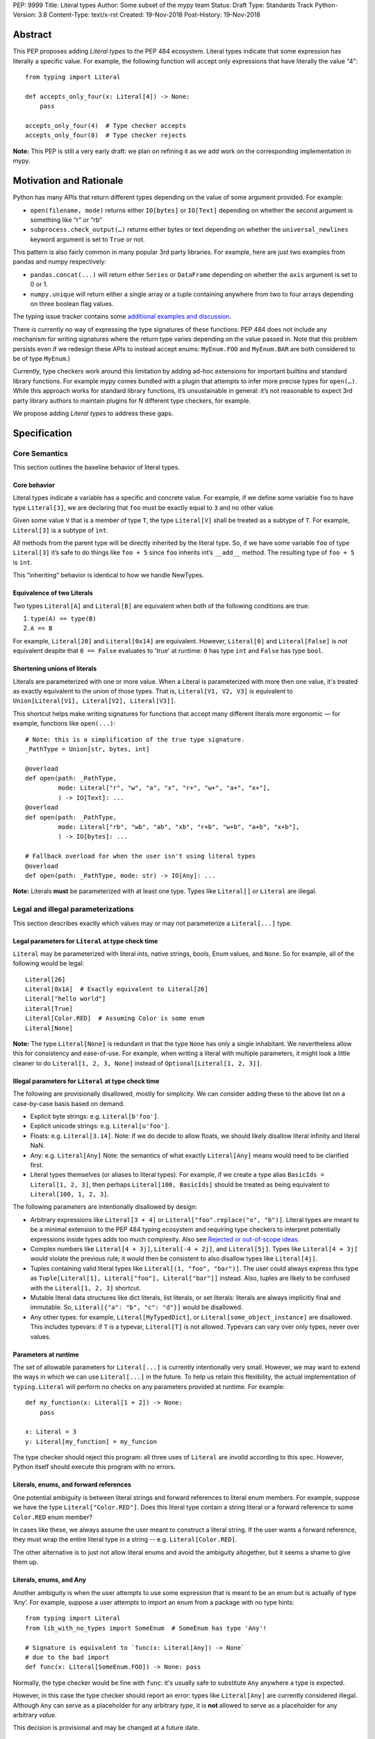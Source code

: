 PEP: 9999
Title: Literal types
Author: Some subset of the mypy team
Status: Draft
Type: Standards Track
Python-Version: 3.8
Content-Type: text/x-rst
Created: 19-Nov-2018
Post-History: 19-Nov-2018

Abstract
========

This PEP proposes adding *Literal types* to the PEP 484 ecosystem.
Literal types indicate that some expression has literally a
specific value. For example, the following function will accept
only expressions that have literally the value "4"::

    from typing import Literal

    def accepts_only_four(x: Literal[4]) -> None:
        pass

    accepts_only_four(4)  # Type checker accepts
    accepts_only_four(8)  # Type checker rejects

**Note:** This PEP is still a very early draft: we plan
on refining it as we add work on the corresponding implementation
in mypy.

Motivation and Rationale
========================

Python has many APIs that return different types depending on the 
value of some argument provided. For example:

-  ``open(filename, mode)`` returns either ``IO[bytes]`` or ``IO[Text]``
   depending on whether the second argument is something like “r” or
   “rb”
-  ``subprocess.check_output(…)`` returns either bytes or text
   depending on whether the ``universal_newlines`` keyword argument is
   set to ``True`` or not.

This pattern is also fairly common in many popular 3rd party libraries.
For example, here are just two examples from pandas and numpy respectively:

-  ``pandas.concat(...)`` will return either ``Series`` or
   ``DataFrame`` depending on whether the ``axis`` argument is set to
   0 or 1.

-  ``numpy.unique`` will return either a single array or a tuple containing
   anywhere from two to four arrays depending on three boolean flag values.

The typing issue tracker contains some
`additional examples and discussion <typing-discussion_>`_.

There is currently no way of expressing the type signatures of these
functions: PEP 484 does not include any mechanism for writing signatures
where the return type varies depending on the value passed in. 
Note that this problem persists even if we redesign these APIs to
instead accept enums: ``MyEnum.FOO`` and ``MyEnum.BAR`` are both
considered to be of type ``MyEnum``.)

Currently, type checkers work around this limitation by adding ad-hoc
extensions for important builtins and standard library functions. For
example mypy comes bundled with a plugin that attempts to infer more
precise types for ``open(…)``. While this approach works for standard
library functions, it’s unsustainable in general: it’s not reasonable to
expect 3rd party library authors to maintain plugins for N different
type checkers, for example.

We propose adding *Literal types* to address these gaps.

Specification
=============

Core Semantics
--------------

This section outlines the baseline behavior of literal types.

Core behavior
'''''''''''''

Literal types indicate a variable has a specific and
concrete value. For example, if we define some variable ``foo`` to have
type ``Literal[3]``, we are declaring that ``foo`` must be exactly equal
to ``3`` and no other value.

Given some value ``V`` that is a member of type ``T``, the type
``Literal[V]`` shall be treated as a subtype of ``T``. For example,
``Literal[3]`` is a subtype of ``int``.

All methods from the parent type will be directly inherited by the
literal type. So, if we have some variable ``foo`` of type ``Literal[3]``
it’s safe to do things like ``foo + 5`` since ``foo`` inherits int’s
``__add__`` method. The resulting type of ``foo + 5`` is ``int``.

This “inheriting” behavior is identical to how we handle NewTypes.

Equivalence of two Literals
'''''''''''''''''''''''''''

Two types ``Literal[A]`` and ``Literal[B]`` are equivalent when
both of the following conditions are true:

1. ``type(A) == type(B)``
2. ``A == B``

For example, ``Literal[20]`` and ``Literal[0x14]`` are equivalent.
However, ``Literal[0]`` and ``Literal[False]`` is *not* equivalent
despite that ``0 == False`` evaluates to 'true' at runtime: ``0``
has type ``int`` and ``False`` has type ``bool``.

Shortening unions of literals
'''''''''''''''''''''''''''''

Literals are parameterized with one or more value. When a Literal is
parameterized with more then one value, it's treated as exactly equivalent
to the union of those types. That is, ``Literal[V1, V2, V3]`` is equivalent
to ``Union[Literal[V1], Literal[V2], Literal[V3]]``.

This shortcut helps make writing signatures for functions that accept
many different literals more ergonomic — for example, functions like
``open(...)``::

   # Note: this is a simplification of the true type signature.
   _PathType = Union[str, bytes, int]

   @overload
   def open(path: _PathType, 
            mode: Literal["r", "w", "a", "x", "r+", "w+", "a+", "x+"],
            ) -> IO[Text]: ...
   @overload
   def open(path: _PathType, 
            mode: Literal["rb", "wb", "ab", "xb", "r+b", "w+b", "a+b", "x+b"],
            ) -> IO[bytes]: ...

   # Fallback overload for when the user isn't using literal types
   @overload
   def open(path: _PathType, mode: str) -> IO[Any]: ...

**Note:** Literals **must** be parameterized with at least one type.
Types like ``Literal[]`` or ``Literal`` are illegal.

Legal and illegal parameterizations
-----------------------------------

This section describes exactly which values may or may not parameterize 
a ``Literal[...]`` type.

Legal parameters for ``Literal`` at type check time
'''''''''''''''''''''''''''''''''''''''''''''''''''

``Literal`` may be parameterized with literal ints, native strings,
bools, Enum values, and ``None``. So for example, all of the following
would be legal::

   Literal[26]
   Literal[0x1A]  # Exactly equivalent to Literal[26]
   Literal["hello world"]
   Literal[True]
   Literal[Color.RED]  # Assuming Color is some enum
   Literal[None]

**Note:** The type ``Literal[None]`` is redundant in that the type
``None`` has only a single inhabitant. We nevertheless allow this 
for consistency and ease-of-use. For example, when writing a literal
with multiple parameters, it might look a little cleaner to do
``Literal[1, 2, 3, None]`` instead of ``Optional[Literal[1, 2, 3]]``.

Illegal parameters for ``Literal`` at type check time
'''''''''''''''''''''''''''''''''''''''''''''''''''''

The following are provisionally disallowed, mostly for
simplicity. We can consider adding these to the above list on a
case-by-case basis based on demand.

-  Explicit byte strings: e.g. ``Literal[b'foo']``.

-  Explicit unicode strings: e.g. ``Literal[u'foo']``.

-  Floats: e.g. ``Literal[3.14]``. Note: if we do decide to allow
   floats, we should likely disallow literal infinity and literal NaN.

-  Any: e.g. ``Literal[Any]`` Note: the semantics of what exactly
   ``Literal[Any]`` means would need to be clarified first.

-  Literal types themselves (or aliases to literal types). For example, if we
   create a type alias ``BasicIds = Literal[1, 2, 3]``, then perhaps
   ``Literal[100, BasicIds]`` should be treated as being equivalent to
   ``Literal[100, 1, 2, 3]``.

The following parameters are intentionally disallowed by design:

-  Arbitrary expressions like ``Literal[3 + 4]`` or
   ``Literal["foo".replace("o", "b")]``. Literal types are meant to be a
   minimal extension to the PEP 484 typing ecosystem and requiring type
   checkers to interpret potentially expressions inside types adds too
   much complexity. Also see `Rejected or out-of-scope ideas`_.

-  Complex numbers like ``Literal[4 + 3j]``, ``Literal[-4 + 2j]``, and
   ``Literal[5j]``. Types like ``Literal[4 + 3j]`` would violate the
   previous rule; it would then be consistent to also disallow types
   like ``Literal[4j]``.

-  Tuples containing valid literal types like ``Literal[(1, "foo", "bar")]``.
   The user could always express this type as
   ``Tuple[Literal[1], Literal["foo"], Literal["bar"]]`` instead. Also,
   tuples are likely to be confused with the ``Literal[1, 2, 3]``
   shortcut.

-  Mutable literal data structures like dict literals, list literals, or
   set literals: literals are always implicitly final and immutable. So,
   ``Literal[{"a": "b", "c": "d"}]`` would be disallowed.

-  Any other types: for example, ``Literal[MyTypedDict]``, or
   ``Literal[some_object_instance]`` are disallowed.
   This includes typevars: if ``T`` is a typevar,  ``Literal[T]`` is
   not allowed. Typevars can vary over only types, never over values.

Parameters at runtime
'''''''''''''''''''''

The set of allowable parameters for ``Literal[...]`` is currently intentionally
very small. However, we may want to extend the ways in which we can use
``Literal[...]`` in the future. To help us retain this flexibility, the
actual implementation of ``typing.Literal`` will perform *no* checks on
any parameters provided at runtime. For example::

   def my_function(x: Literal[1 + 2]) -> None:
       pass
       
   x: Literal = 3
   y: Literal[my_function] = my_funcion

The type checker should reject this program: all three uses of
``Literal`` are *invalid* according to this spec. However, Python itself
should execute this program with no errors.

Literals, enums, and forward references
'''''''''''''''''''''''''''''''''''''''

One potential ambiguity is between literal strings and forward
references to literal enum members. For example, suppose we have the
type ``Literal["Color.RED"]``. Does this literal type
contain a string literal or a forward reference to some ``Color.RED``
enum member?

In cases like these, we always assume the user meant to construct a
literal string. If the user wants a forward reference, they must wrap
the entire literal type in a string -- e.g. ``Literal[Color.RED]``.

The other alternative is to just not allow literal enums and avoid the
ambiguity altogether, but it seems a shame to give them up.

Literals, enums, and Any
''''''''''''''''''''''''

Another ambiguity is when the user attempts to use some expression that
is meant to be an enum but is actually of type ‘Any’. For example,
suppose a user attempts to import an enum from a package with no type hints::

   from typing import Literal
   from lib_with_no_types import SomeEnum  # SomeEnum has type 'Any'!

   # Signature is equivalent to `func(x: Literal[Any]) -> None`
   # due to the bad import
   def func(x: Literal[SomeEnum.FOO]) -> None: pass

Normally, the type checker would be fine with ``func``: it's usually safe to
substitute ``Any`` anywhere a type is expected.

However, in this case the type checker should report an error: types like
``Literal[Any]`` are currently considered illegal. Although ``Any`` can
serve as a placeholder for any arbitrary *type*, it is **not** allowed to
serve as a placeholder for any arbitrary *value*.

This decision is provisional and may be changed at a future date.

Inferring types for literal expressions
---------------------------------------

This section describes how to infer the correct type for literal expressions.
E.g. under what circumstances should literal expressions like ``"foo"``
have an inferred type of ``Literal["foo"]`` vs ``str``?

In general, type checkers are expected to be conservative and bias
towards inferring standard types like ``str``. Type checkers should
infer ``Literal[...]`` only in context where a Literal type is
explicitly requested.

Variable assignment
'''''''''''''''''''

When assigning a literal expression to an unannotated variable, the
inferred type of the variable is the original base type, not ``Literal[...]``.
For example::

   foo = "hello"
   reveal_type(foo)   # Revealed type is 'str'

This helps ensure we don't break the semantics of any existing code.

If the user wants ``foo`` to have a literal type, they must 
explicitly add an annotation::

   foo: Literal["hello"] = "hello"
   reveal_types(foo)   # Revealed type is 'Literal["hello"]'

Or alternatively, use the ``Final`` qualifier::

   foo: Final = "hello"
   reveal_types(foo)   # Revealed type is 'Final[Literal["hello"]]'

The ``Final`` qualifier will automatically infer a ``Literal`` type in
an assignment if the LHS is a literal expression, or an expression of
type ``Literal[…]``.

**TODO:** Link to the PEP draft for the ``Final`` qualifier once it's ready.

**Note 1:** A potential third way of declaring a Literal might be to 
try using ``Literal`` as a qualifier::

   foo: Literal = "hello"   # Illegal!

Although this looks reasonable, we feel type checkers should *reject*
constructs like these: while ``Final`` and ``ClassVar`` are *qualifiers*
and so infer their parameters, ``Literal`` is a *type* and should not.

**Note 2:** It may sometimes be possible to use the broader context
to determine whether some variable should have a Literal type or not.
For example, in the following function, ``foo`` is only ever used as
an input to a function that expects ``Literal["blah"]`` which means
it’s theoretically possible to infer that foo has type ``Literal["blah"]``::

   def expects_blah(x: Literal["blah"]) -> None: ...

   def test() -> None:
       foo = "blah"
       expects_blah(foo)

This PEP proposes that type checkers are **not** expected to handle these
cases: it is ok to infer that ``foo`` has type ``str``.

However, it's an open question whether type checkers are permitted to *try*
handling these more complex cases on a best-effort basis. That is, are
type checkers *obligated* to infer that ``foo`` has type ``str``?

Type inference inside calls
'''''''''''''''''''''''''''

When a literal is used inside of a function call, it will be inferred
as either the original type or the Literal type based on context. For
example, the following snippet is legal::

   def expects_str(x: str) -> None: ...
   def expects_literal(x: Literal["foo"]) -> None: ...

   # Legal: "foo" is inferred to be of type 'str'
   expects_str("foo")

   # Legal: "foo" is inferred to be of type 'Literal["foo"]'
   expects_literal("foo")

However, non-literal expressions in general will not automatically be inferred
to be literals. For example::

   def expects_literal(x: Literal["foo"]) -> None: ...

   def runner(my_str: str) -> None:
       # ILLEGAL: str is not a subclass of Literal["foo"]
       expects_literal(my_str)

**Note:** If the user wants their API to support accepting both literals
*and* the original type -- perhaps for legacy purposes -- they should
implement a fallback overload. See `Interactions with overloads`_.

Miscellaneous interactions
--------------------------

This section discusses how literal types interact with other existing types.

Intelligent indexing of structured data: Interactions with TypedDict, Tuple, NamedTuples, and getattr
'''''''''''''''''''''''''''''''''''''''''''''''''''''''''''''''''''''''''''''''''''''''''''''''''''''

Literals can be used to "intelligently index" into structured types
TypedDicts, NamedTuple, and classes. (This is not an exhaustive list).

For example, type checkers should infer the correct value type when
indexing into a TypedDict using a string literal that corresponds to
one of the available keys::

   Foo = TypedDict('Foo', {
       'key1': int,
       'key2': str,
   })

   a: Final = "key1"
   b: Final = "some other string"

   f: Foo
   reveal_type(f[a])  # Revealed type is 'int'
   f[b]               # Error: 'Foo' does not contain a key named 'some other string'

We require similar behavior when indexing into a tuple or NamedTuple::

   a: Final = 0
   b: Final = 5

   some_tuple: Tuple[int, str, List[bool]] = (3, "abc", [True, False])
   reveal_type(some_tuple[a])   # Revealed type is 'int'
   some_tuple[b]                # Error: 5 is not a valid index into the tuple

...and when using functions like getattr::

   class Test:
       def __init__(self, param: int) -> None:
           self.myfield = param
       
       def mymethod(self, val: int) -> str: ...
       
   a: Final = "myfield"
   b: Final = "mymethod"
   c: Final = "blah"

   t = Test()
   reveal_type(getattr(t, a))  # Revealed type is 'int'
   reveal_type(getattr(t, b))  # Revealed type is 'Callable[[int], str]'
   getattr(t, c)               # Error: 'Test' does not have attribute named 'blah'

These interactions will most likely need to be added to type checkers on
an ad-hoc basis. This is a little unfortunate: it would have been nice to
unify these interactions by adding  something like TypeScript’s
`index types <typescript-index-types_>`_ and ``keyof`` operator, which lets
you encode the idea that some key (e.g. a literal string) is a member of
some object.

We currently do not plan on adding a similar concept to Python. Python
has many different kinds of structured data beyond just objects
(classes, objects, TypedDict, tuples, NamedTuples…) and it’s unclear
what the ramifications of attempting to unify all these different
concepts using this idea might be. It may be worth attempting to
unify this behavior in the future, but probably not as a part of this PEP.

Interactions with overloads
'''''''''''''''''''''''''''

Literal types and overloads do not need to interact in  a special
way: the existing rules work fine.

However, one important use case type checkers must take care to
support is the ability a *fallback* when the user is not using literal
types. For example, consider ``open``::

   _PathType = Union[str, bytes, int]

   @overload
   def open(path: _PathType, 
            mode: Literal["r", "w", "a", "x", "r+", "w+", "a+", "x+"],
            ) -> IO[Text]: ...
   @overload
   def open(path: _PathType, 
            mode: Literal["rb", "wb", "ab", "xb", "r+b", "w+b", "a+b", "x+b"],
            ) -> IO[bytes]: ...

   # Fallback overload for when the user isn't using literal types
   @overload
   def open(path: _PathType, mode: str) -> IO[Any]: ...

If we change the signature of ``open`` to use just the first two overloads,
we would break any code that does not pass in a literal string expression.
For example, code like this would be broken::

   mode: str = pick_file_mode(...)
   with open(path, mode) as f:
       # f should continue to be of type IO[Any] here

A little more broadly: we propose adding a policy to typeshed that
mandates that whenever we add literal types to some existing API, we also
always include a fallback overload to maintain backwards-compatibility.

Interactions with generics
''''''''''''''''''''''''''

Types like ``Literal[3]`` are meant to be just plain old subclasses of
``int``. This means you can use types like ``Literal[3]`` anywhere
you could use normal types, such as with generics.

For example, suppose we want to construct a type representing a
2-dimensional Matrix which can be parameterized by two literal ints
representing the number of rows and columns respectively. Such a type
could be built using the existing generics system like so::

   A = TypeVar('A', bound=int)
   B = TypeVar('B', bound=int)
   C = TypeVar('C', bound=int)

   # A simplified definition for Matrix[row, column]
   class Matrix(Generic[A, B]):
       def __init__(self, elements: List[List[int]]) -> None: ...
       def __add__(self, other: Matrix[A, B]) -> Matrix[A, B]: ...
       def __matmul__(self, other: Matrix[B, C]) -> Matrix[A, C]: ...
       def transpose(self) -> Matrix[B, A]: ...
       
   Foo: Matrix[Literal[2], Literal[3]] = Matrix(...)
   Bar: Matrix[Literal[3], Literal[7]] = Matrix(...)

   reveal_type(Foo @ Bar)  # Revealed type is Matrix[Literal[2], Literal[7]]
   Bar @ Foo               # Error, Foo doesn't match expected type Matrix[Literal[7], Literal[int]]

This class definition is not perfect: it would not prohibit users from
constructing less precise types like ``Matrix[int, int]`` due to the
typevar bound, for example.

We considered several different proposals for addressing this gap 
but ultimately rejected all of them and decided to defer the problem
of integer generics to a later date. See `Rejected or out-of-scope ideas`_

Interactions with asserts and other checks
''''''''''''''''''''''''''''''''''''''''''

Type checkers should narrow the type of variables when they are compared
directly against other literal types. For example::

   def foo(x: str) -> None:
       if x == "foo":
           # Type checker should narrow 'x' to "foo" here
           expects_foo(x)
       
       # Similarly, type checker should narrow 'x' to "bar" here
       assert x == "bar"
       expects_bar(x)

Type checkers may optionally perform additional analysis and narrowing.

**Note:** The exact details of this section may be subject to change.

Interactions with Final types
'''''''''''''''''''''''''''''

The interactions between final and literal types were previously
mentioned above, but to reiterate: if a variable is annotated as
``Final`` and has a literal expression on the RHS, the inferred type
is Literal::

   root_id: Final = 1

   # Revealed type should be 'Final[Literal[1]]' or something similar
   reveal_type(root_id)

   # The types of 'root_id' and 'root_id_2' should be identical
   root_id_2: Final[Literal[1]] = 1

**TODO:** Cross-link to draft PEP for 'Final' once it's ready

Rejected or out-of-scope ideas
==============================

This section outlines some potential features that are explicitly out-of-scope.

True dependent types/integer generics
-------------------------------------

This proposal is essentially describing adding a very simplified
dependent type system to the PEP 484 ecosystem. One obvious extension
is to implement a full-fledged dependent type system that let users
predicate types based on their values in arbitrary ways. This would
let us write signatures like the below::

   # A vector has length 'n', containing elements of type 'T'
   class Vector(Generic[N, T]): ...

   # The type checker will statically verify our function genuinely does 
   # construct a vector that is equal in length to "len(vec1) + len(vec2)"
   # and will throw an error if it does not.
   def vector_concat(vec1: Vector[A, T], vec2: Vector[B, T]) -> Vector[A + B, T]:
       # ...snip...

At the very least, it would be useful to add some form of integer generics.

Although such a type system would certainly be useful, it’s out-of-scope
for this PEP: it would require a far more substantial amount of implementation work,
discussion, and research to complete compared to the current proposal.

It's entirely possible we'll circle back and revisit this topic in the future:
we very likely will need some form of dependent typing along with other extensions
like variadic generics to support popular libraries like numpy.

This PEP should be seen as a stepping stones towards this goal,
rather then an attempt at providing a comprehensive solution.

Adding more concise syntax for literal types
--------------------------------------------

One objection to this PEP is that having to explicitly write ``Literal[...]`` feels
verbose. For example, instead of writing::

   def foobar(arg1: Literal[1], arg2: Literal[True]) -> None:
       pass

...it would be nice to instead write::

   def foobar(arg1: 1, arg2: True) -> None:
       pass

Unfortunately, these abbreviations simply will not work with the
existing implementation of ``typing`` at runtime. For example, the
following snippet crashes when run using Python 3.7::

   from typing import Tuple

   # Supposed to accept tuple containing the literals 1 and 2
   def foo(x: Tuple[1, 2]) -> None:
       pass

Running this yields the following exception::

   TypeError: Tuple[t0, t1, …]: each t must be a type. Got 1.

We don’t want users to have to memorize exactly when it’s ok to elide ``Literal``,
so we require ``Literal`` to always be present.

Backwards compatibility
=======================

Once this PEP is accepted, the ``Literal`` type will need to be backported for
Python versions that come bundled with older versions of the ``typing`` module.
We plan to do this by adding ``Literal`` to the ``typing_extensions`` 3rd party
module, along with the other backported types.

There should be no backwards compatibility issues apart from this.

Related work
============

This proposal was written based on the discussion that took place in the
following threads:

-  `Check that literals belong to/are excluded from a set of values <typing-discussion_>`_

-  `Simple dependent types <mypy-discussion_>`_

-  `Typing for multi-dimensional arrays <arrays-discussion_>`_

The overall design of this proposal also ended up converging into
something similar to how 
`literal types are handled in TypeScript <typescript-literal-types_>`_.

.. _typing-discussion: https://github.com/python/typing/issues/478

.. _mypy-discussion: https://github.com/python/mypy/issues/3062

.. _arrays-discussion: https://github.com/python/typing/issues/513

.. _typescript-literal-types: https://www.typescriptlang.org/docs/handbook/advanced-types.html#string-literal_types

.. _typescript-index-types: https://www.typescriptlang.org/docs/handbook/advanced-types.html#index-types


Copyright
=========

This document has been placed in the public domain.


..
   Local Variables:
   mode: indented-text
   indent-tabs-mode: nil
   sentence-end-double-space: t
   fill-column: 70
   coding: utf-8
   End:

